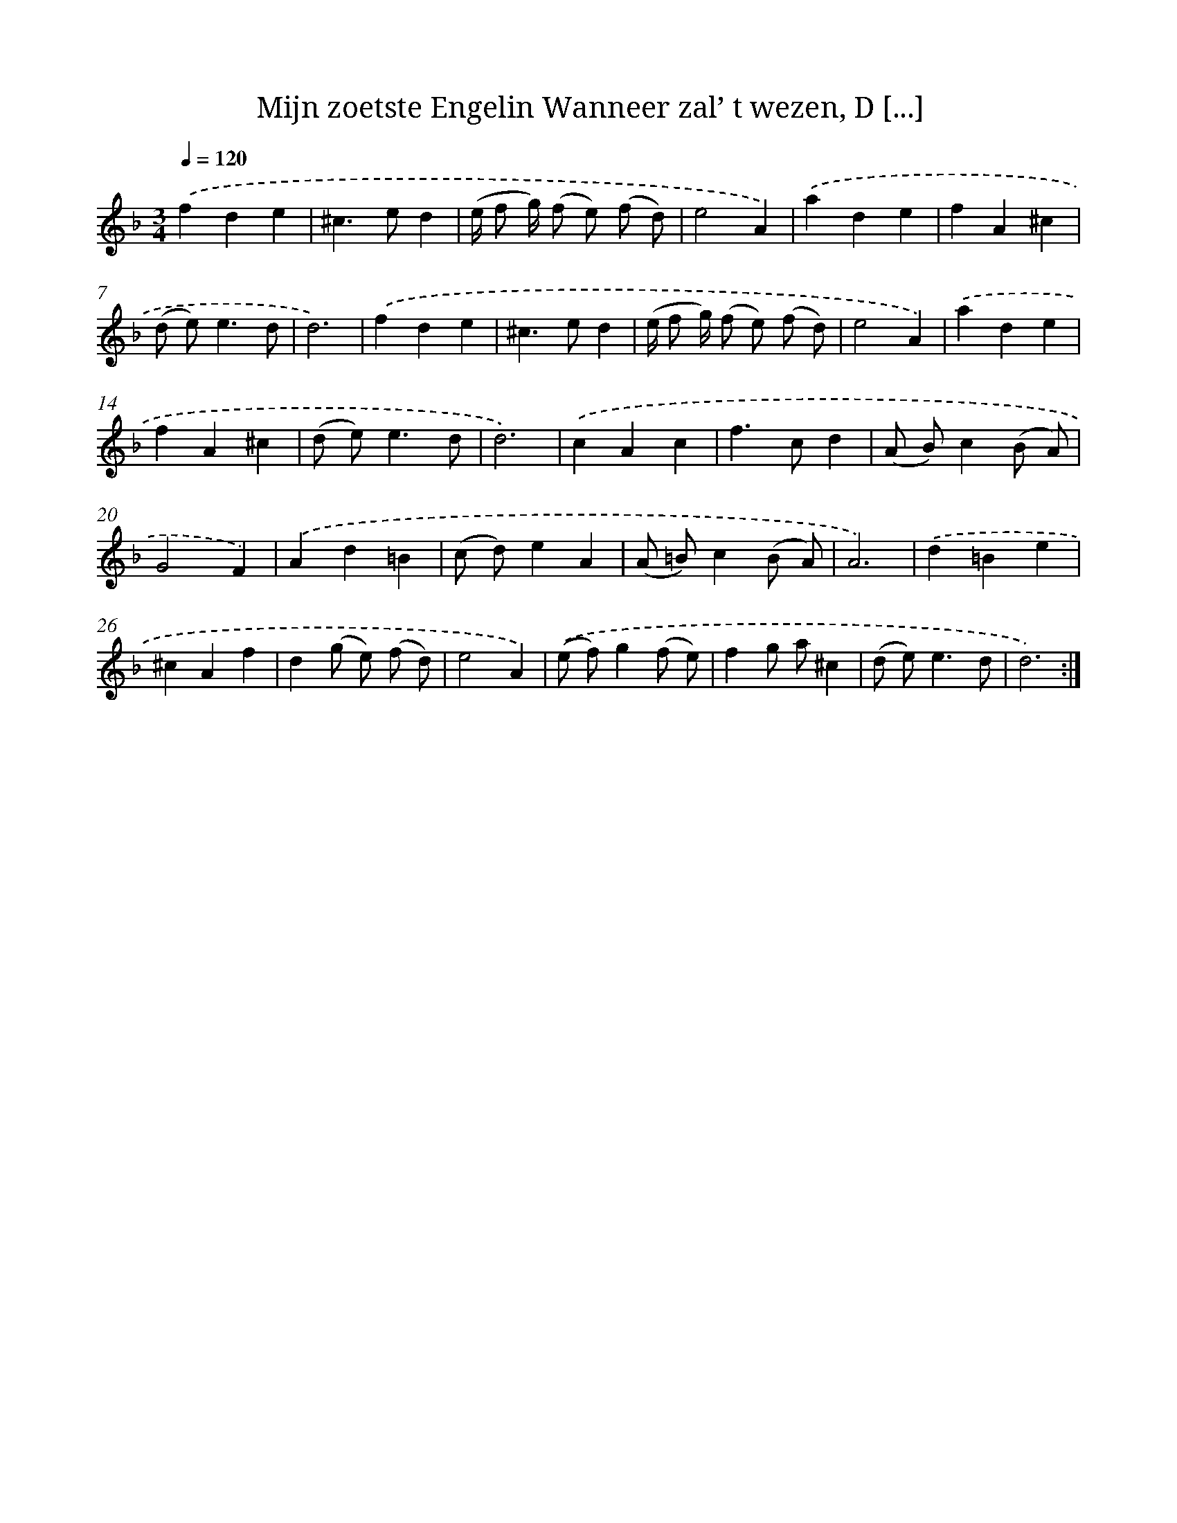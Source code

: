 X: 17309
T: Mijn zoetste Engelin Wanneer zal’ t wezen, D [...]
%%abc-version 2.0
%%abcx-abcm2ps-target-version 5.9.1 (29 Sep 2008)
%%abc-creator hum2abc beta
%%abcx-conversion-date 2018/11/01 14:38:11
%%humdrum-veritas 3728336718
%%humdrum-veritas-data 1472751992
%%continueall 1
%%barnumbers 0
L: 1/4
M: 3/4
Q: 1/4=120
K: F clef=treble
.('fde |
^c>ed |
(e// f/ g//) (f/ e/) (f/ d/) |
e2A) |
.('ade |
fA^c |
(d/ e<)ed/ |
d3) |
.('fde |
^c>ed |
(e// f/ g//) (f/ e/) (f/ d/) |
e2A) |
.('ade |
fA^c |
(d/ e<)ed/ |
d3) |
.('cAc |
f>cd |
(A/ B/)c(B/ A/) |
G2F) |
.('Ad=B |
(c/ d/)eA |
(A/ =B/)c(B/ A/) |
A3) |
.('d=Be |
^cAf |
d(g/ e/) (f/ d/) |
e2A) |
.('(e/ f/)g(f/ e/) |
fg/ a/^c |
(d/ e<)ed/ |
d3) :|]
